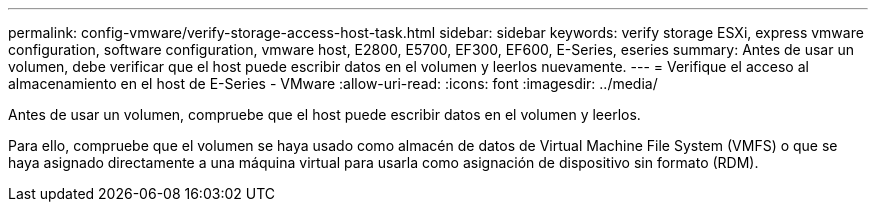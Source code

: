 ---
permalink: config-vmware/verify-storage-access-host-task.html 
sidebar: sidebar 
keywords: verify storage ESXi, express vmware configuration, software configuration, vmware host, E2800, E5700, EF300, EF600, E-Series, eseries 
summary: Antes de usar un volumen, debe verificar que el host puede escribir datos en el volumen y leerlos nuevamente. 
---
= Verifique el acceso al almacenamiento en el host de E-Series - VMware
:allow-uri-read: 
:icons: font
:imagesdir: ../media/


[role="lead"]
Antes de usar un volumen, compruebe que el host puede escribir datos en el volumen y leerlos.

Para ello, compruebe que el volumen se haya usado como almacén de datos de Virtual Machine File System (VMFS) o que se haya asignado directamente a una máquina virtual para usarla como asignación de dispositivo sin formato (RDM).
